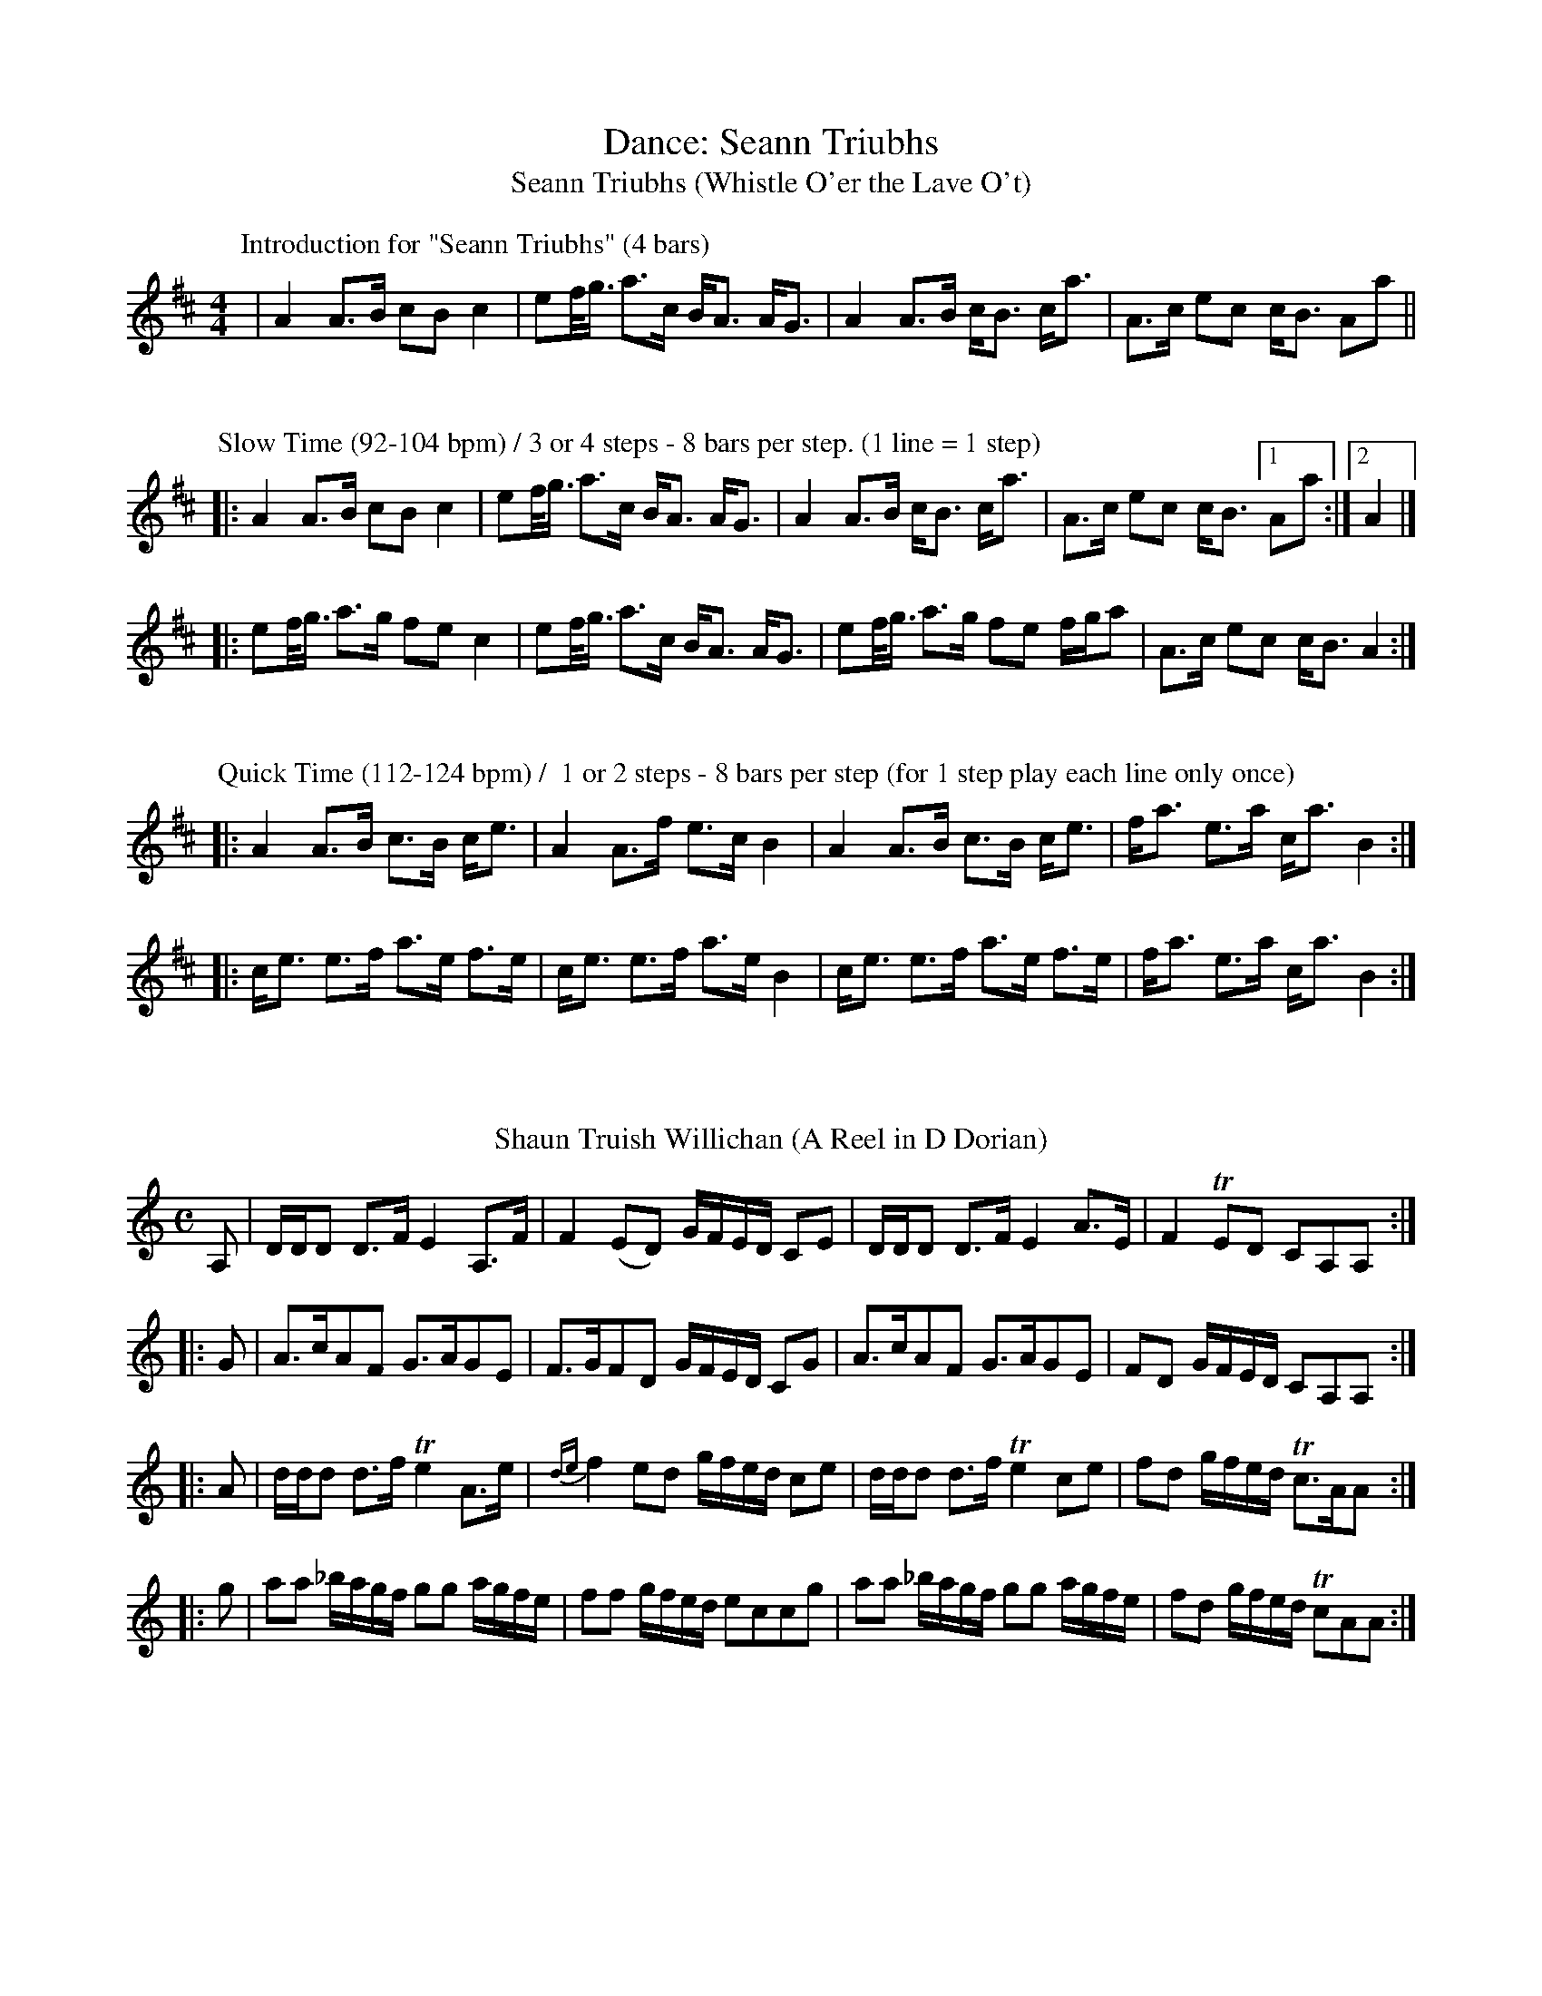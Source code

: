 X:1
T: Dance: Seann Triubhs
T: Seann Triubhs (Whistle O'er the Lave O't)
M:4/4
L:1/8
R:Strathspey
K:D
P: Introduction for "Seann Triubhs" (4 bars)
|A2 A>B cB c2|ef/<g/ a>c B<A A<G | A2 A>B c<B c<a | A>c ec c<B Aa ||
%%vskip
P: Slow Time (92-104 bpm) / 3 or 4 steps - 8 bars per step. (1 line = 1 step)
|:A2 A>B cB c2|ef/<g/ a>c B<A A<G | A2 A>B c<B c<a | A>c ec c<B [1Aa :|[2 A2|]
|: ef/<g/ a>g fe c2 | ef/<g/ a>c B<A A<G | ef/<g/ a>g fe f/g/a | A>c ec c<B A2 :|] 
%%vskip
P: Quick Time (112-124 bpm) /  1 or 2 steps - 8 bars per step (for 1 step play each line only once)
|:A2 A>B c>B c<e | A2 A>f e>c B2 | A2 A>B c>B c<e | f<a e>a c<a B2 :|]
|: c<e e>f a>e f>e | c<e e>f a>e B2 | c<e e>f a>e f>e | f<a e>a c<a B2 :|]
%%vskip
%%vskip
T:Shaun Truish Willichan (A Reel in D Dorian) 
M:C
L:1/8
R:Reel
B:Robert Bremner – Collection of Scots Reels or Country Dances (1757)
Z:AK/Fiddler’s Companion
K:Ddor
A,|D/D/D D>F E2 A,>F|F2 (ED) G/F/E/D/ CE|D/D/D D>F E2 A>E|F2 TED CA,A,:|
|:G|A>cAF G>AGE|F>GFD G/F/E/D/ CG|A>cAF G>AGE|FD G/F/E/D/ CA,A,:|
|:A|d/d/d d>f Te2 A>e|{de}f2 ed g/f/e/d/ ce|d/d/d d>f Te2 ce|fd g/f/e/d/ Tc>AA:|
|:g|aa _b/a/g/f/ gg a/g/f/e/|ff g/f/e/d/ eccg|aa _b/a/g/f/ gg a/g/f/e/|fd g/f/e/d/ TcAA:|]